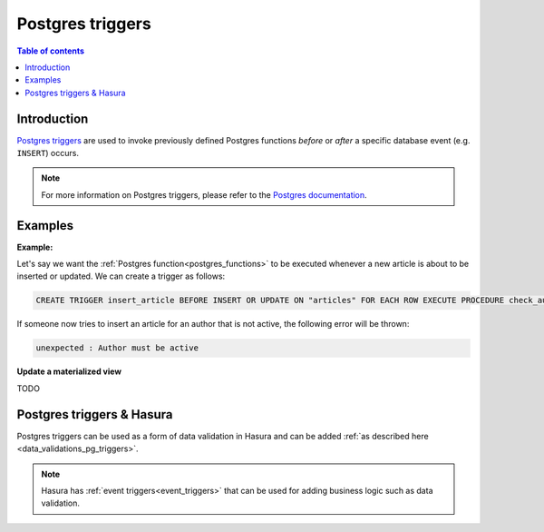 .. meta::
   :description: Use Postgres triggers with Hasura
   :keywords: hasura, docs, postgres, triggers

.. _postgres_triggers:

Postgres triggers
=================

.. contents:: Table of contents
  :backlinks: none
  :depth: 1
  :local:

Introduction
------------

`Postgres triggers <https://www.postgresql.org/docs/current/sql-createtrigger.html>`__ are used to invoke previously defined Postgres functions *before* or *after* a specific database event (e.g. ``INSERT``) occurs.

.. note::

  For more information on Postgres triggers, please refer to the `Postgres documentation <https://www.postgresql.org/docs/current/sql-createtrigger.html>`__.

Examples
--------

**Example:**

Let's say we want the :ref:`Postgres function<postgres_functions>` to be executed whenever a new article is about to be inserted or updated.
We can create a trigger as follows:

.. code-block:: plpgsql

  CREATE TRIGGER insert_article BEFORE INSERT OR UPDATE ON "articles" FOR EACH ROW EXECUTE PROCEDURE check_author_active();

If someone now tries to insert an article for an author that is not active, the following error will be thrown:

.. code-block:: plpgsql

  unexpected : Author must be active

**Update a materialized view**

TODO

Postgres triggers & Hasura
--------------------------

Postgres triggers can be used as a form of data validation in Hasura and can be added :ref:`as described here <data_validations_pg_triggers>`.

.. note::

  Hasura has :ref:`event triggers<event_triggers>` that can be used for adding business logic such as data validation.
